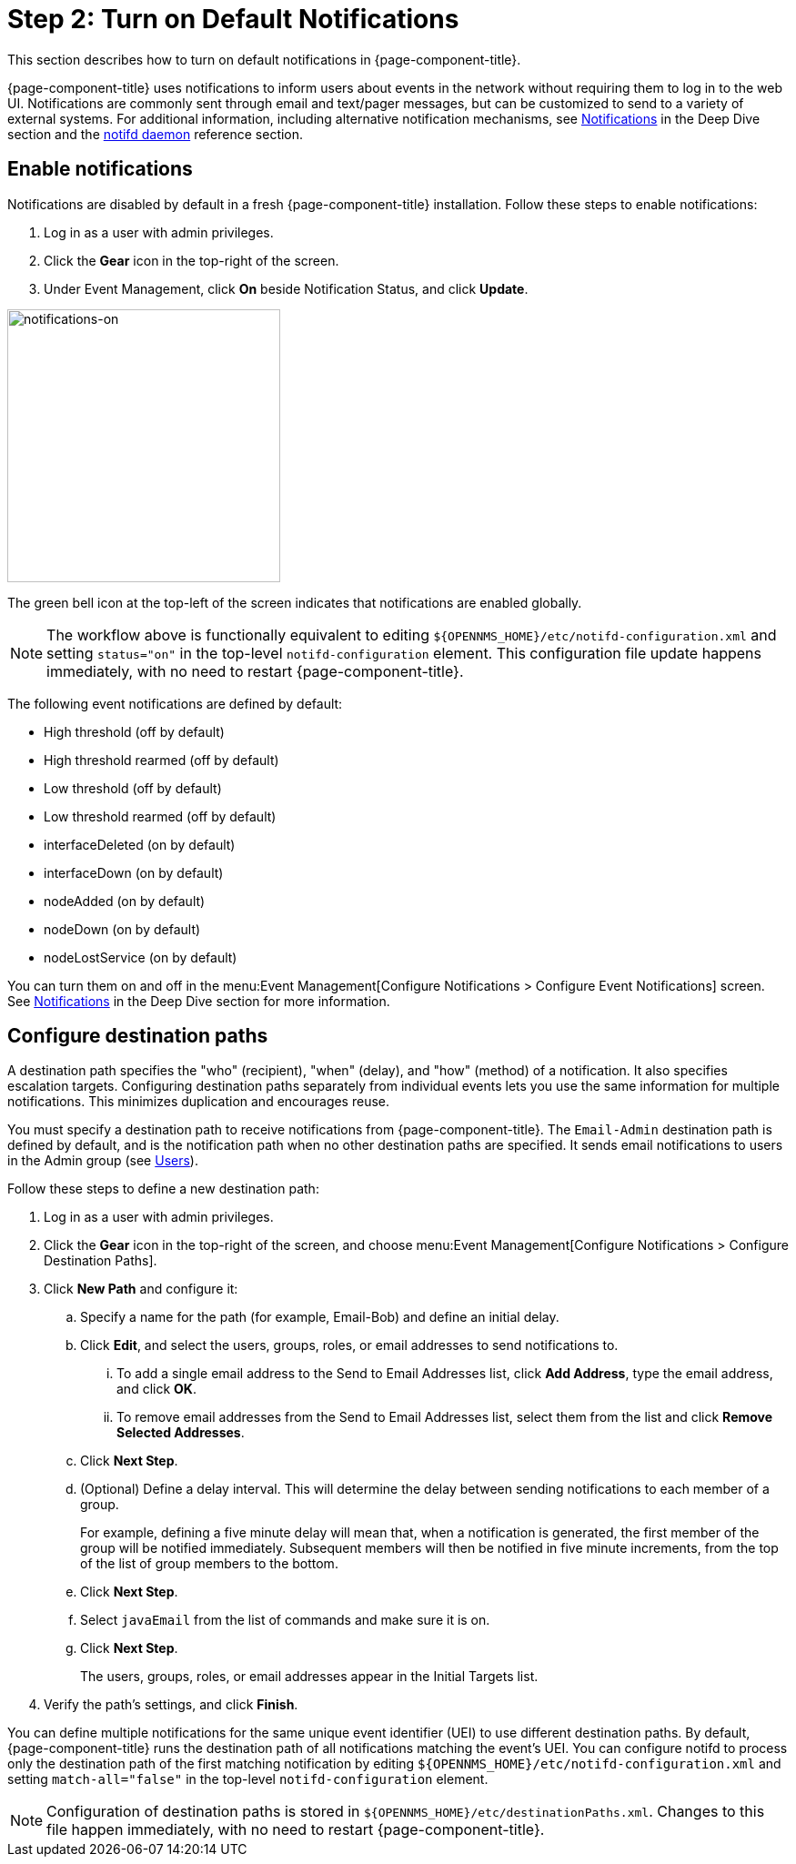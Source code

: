 
= Step 2: Turn on Default Notifications

This section describes how to turn on default notifications in {page-component-title}.

{page-component-title} uses notifications to inform users about events in the network without requiring them to log in to the web UI.
Notifications are commonly sent through email and text/pager messages, but can be customized to send to a variety of external systems.
For additional information, including alternative notification mechanisms, see xref:operation:deep-dive/notifications/introduction.adoc[Notifications] in the Deep Dive section and the xref:reference:daemons/daemon-config-files/notifd.adoc[notifd daemon] reference section.

== Enable notifications

Notifications are disabled by default in a fresh {page-component-title} installation.
Follow these steps to enable notifications:

. Log in as a user with admin privileges.
. Click the *Gear* icon in the top-right of the screen.
. Under Event Management, click *On* beside Notification Status, and click *Update*.

image::notifications/notifications-on.png[notifications-on, 300]

The green bell icon at the top-left of the screen indicates that notifications are enabled globally.

NOTE: The workflow above is functionally equivalent to editing `$\{OPENNMS_HOME}/etc/notifd-configuration.xml` and setting `status="on"` in the top-level `notifd-configuration` element.
This configuration file update happens immediately, with no need to restart {page-component-title}.

The following event notifications are defined by default:

* High threshold (off by default)
* High threshold rearmed (off by default)
* Low threshold (off by default)
* Low threshold rearmed (off by default)
* interfaceDeleted (on by default)
* interfaceDown (on by default)
* nodeAdded (on by default)
* nodeDown (on by default)
* nodeLostService (on by default)

You can turn them on and off in the menu:Event Management[Configure Notifications > Configure Event Notifications] screen.
See xref:operation:deep-dive/notifications/introduction.adoc[Notifications] in the Deep Dive section for more information.

== Configure destination paths

A destination path specifies the "who" (recipient), "when" (delay), and "how" (method) of a notification.
It also specifies escalation targets.
Configuring destination paths separately from individual events lets you use the same information for multiple notifications.
This minimizes duplication and encourages reuse.

You must specify a destination path to receive notifications from {page-component-title}.
The `Email-Admin` destination path is defined by default, and is the notification path when no other destination paths are specified.
It sends email notifications to users in the Admin group (see xref:operation:quick-start/users.adoc#ga-users-next[Users]).

Follow these steps to define a new destination path:

. Log in as a user with admin privileges.
. Click the *Gear* icon in the top-right of the screen, and choose menu:Event Management[Configure Notifications > Configure Destination Paths].
. Click *New Path* and configure it:
.. Specify a name for the path (for example, Email-Bob) and define an initial delay.
.. Click *Edit*, and select the users, groups, roles, or email addresses to send notifications to.
... To add a single email address to the Send to Email Addresses list, click *Add Address*, type the email address, and click *OK*.
... To remove email addresses from the Send to Email Addresses list, select them from the list and click *Remove Selected Addresses*.
.. Click *Next Step*.
.. (Optional) Define a delay interval.
This will determine the delay between sending notifications to each member of a group.
+
For example, defining a five minute delay will mean that, when a notification is generated, the first member of the group will be notified immediately.
Subsequent members will then be notified in five minute increments, from the top of the list of group members to the bottom.

.. Click *Next Step*.
.. Select `javaEmail` from the list of commands and make sure it is on.
.. Click *Next Step*.
+
The users, groups, roles, or email addresses appear in the Initial Targets list.

. Verify the path's settings, and click *Finish*.

You can define multiple notifications for the same unique event identifier (UEI) to use different destination paths.
By default, {page-component-title} runs the destination path of all notifications matching the event's UEI.
You can configure notifd to process only the destination path of the first matching notification by editing `$\{OPENNMS_HOME}/etc/notifd-configuration.xml` and setting `match-all="false"` in the top-level `notifd-configuration` element.

NOTE: Configuration of destination paths is stored in `$\{OPENNMS_HOME}/etc/destinationPaths.xml`.
Changes to this file happen immediately, with no need to restart {page-component-title}.
